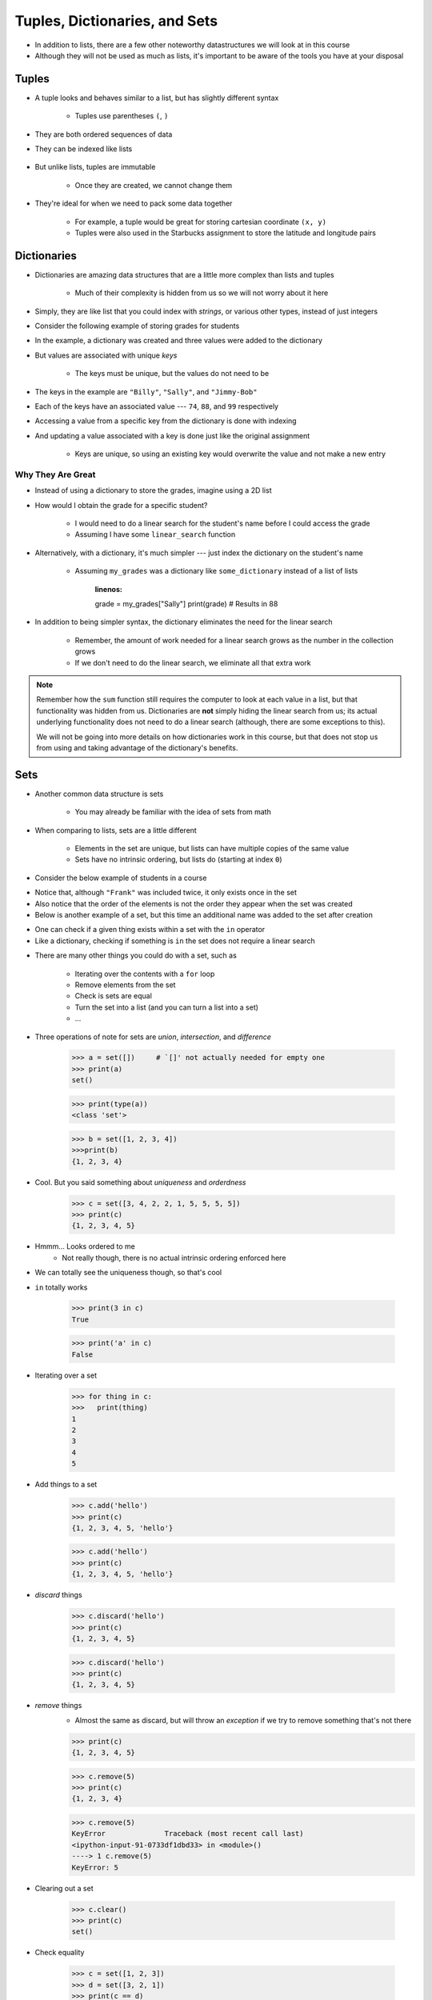 ******************************
Tuples, Dictionaries, and Sets
******************************

* In addition to lists, there are a few other noteworthy datastructures we will look at in this course
* Although they will not be used as much as lists, it's important to be aware of the tools you have at your disposal


Tuples
======

* A tuple looks and behaves similar to a list, but has slightly different syntax

    * Tuples use parentheses ``(``\, ``)``

    .. code-block:: python
        :linenos:

        some_tuple = (10, 11)
        print(some_tuple)   # Results in (10, 11)


* They are both ordered sequences of data
* They can be indexed like lists

    .. code-block:: python
        :linenos:

        some_tuple = (10, 11)
        print(some_tuple[0])   # Results in 10


* But unlike lists, tuples are immutable

    * Once they are created, we cannot change them

* They're ideal for when we need to pack some data together

    * For example, a tuple would be great for storing cartesian coordinate ``(x, y)``
    * Tuples were also used in the Starbucks assignment to store the latitude and longitude pairs

    .. code-block:: python
        :linenos:

        for row in starbucks_file_reader:
            location_tuple = (float(row[0]), float(row[1]))
            starbucks_locations.append(location_tuple)


Dictionaries
============

* Dictionaries are amazing data structures that are a little more complex than lists and tuples

    * Much of their complexity is hidden from us so we will not worry about it here

* Simply, they are like list that you could index with *strings*, or various other types, instead of just integers
* Consider the following example of storing grades for students

.. code-block:: python
    :linenos:

    # Create a new, empty dictionary
    some_dictionary = {}

    # Add a few things to the dictionary
    some_dictionary["Billy"] = 74
    some_dictionary["Sally"] = 88
    some_dictionary["Jimmy-Bob"] = 99

    # Print out the dictionary
    print(some_dictionary)      # Results in {'Billy': 74, 'Sally': 88, 'Jimmy-Bob': 99}


* In the example, a dictionary was created and three values were added to the dictionary
* But values are associated with unique *keys*

    * The keys must be unique, but the values do not need to be

* The keys in the example are ``"Billy"``, ``"Sally"``, and ``"Jimmy-Bob"``
* Each of the keys have an associated value --- ``74``, ``88``, and ``99`` respectively

* Accessing a value from a specific key from the dictionary is done with indexing

.. code-block:: python
    :linenos:

    print(some_dictionary["Jimmy-Bob"])     # Results in 99
    print(some_dictionary["Sally"])         # Results in 88


* And updating a value associated with a key is done just like the original assignment

    * Keys are unique, so using an existing key would overwrite the value and not make a new entry

.. code-block:: python
    :linenos:

    some_dictionary["Sally"] = 90
    print(some_dictionary["Sally"])         # Results in 90


Why They Are Great
------------------

* Instead of using a dictionary to store the grades, imagine using a 2D list


.. code-block:: python
    :linenos:

    my_grades = []
    my_grades.append(["Billy", 74])
    my_grades.append(["Sally", 88])
    my_grades.append(["Jimmy-Bob", 99])
    print(my_grades)                        # Results in [['Billy', 74], ['Sally', 88], ['Jimmy-Bob', 99]]


* How would I obtain the grade for a specific student?

    * I would need to do a linear search for the student's name before I could access the grade
    * Assuming I have some ``linear_search`` function

    .. code-block:: python
        :linenos:

        the_student = linear_search(my_grades, "Sally")
        grade = the_student[1]
        print(grade)                        # Results in 88


* Alternatively, with a dictionary, it's much simpler --- just index the dictionary on the student's name

    * Assuming ``my_grades`` was a dictionary like ``some_dictionary`` instead of a list of lists

        .. code-block:: python
        :linenos:

        grade = my_grades["Sally"]
        print(grade)                        # Results in 88


* In addition to being simpler syntax, the dictionary eliminates the need for the linear search

    * Remember, the amount of work needed for a linear search grows as the number in the collection grows
    * If we don't need to do the linear search, we eliminate all that extra work


.. note::

    Remember how the ``sum`` function still requires the computer to look at each value in a list, but that
    functionality was hidden from us. Dictionaries are **not** simply hiding the linear search from us; its actual
    underlying functionality does not need to do a linear search (although, there are some exceptions to this).

    We will not be going into more details on how dictionaries work in this course, but that does not stop us from
    using and taking advantage of the dictionary's benefits.



Sets
====

* Another common data structure is sets

    * You may already be familiar with the idea of sets from math

* When comparing to lists, sets are a little different

    * Elements in the set are unique, but lists can have multiple copies of the same value
    * Sets have no intrinsic ordering, but lists do (starting at index ``0``)

* Consider the below example of students in a course

.. code-block:: python
    :linenos:

    csci_161 = set({"Greg", "Anna", "Sally", "Frank", "Frank"})
    print(csci_161)                     # Results in {'Frank', 'Sally', 'Greg', 'Anna'}


* Notice that, although ``"Frank"`` was included twice, it only exists once in the set
* Also notice that the order of the elements is not the order they appear when the set was created

* Below is another example of a set, but this time an additional name was added to the set after creation

.. code-block:: python
    :linenos:

    math_106 = set({"Frank", "Ryan", "Sally", "Francis", "Xavier", "Linda"})
    math_106.add("Lynn")
    print(math_106)                     # Results in {'Ryan', 'Xavier', 'Frank', 'Sally', 'Francis', 'Lynn', 'Linda'}


* One can check if a given thing exists within a set with the ``in`` operator
* Like a dictionary, checking if something is ``in`` the set does not require a linear search

.. code-block:: python
    :linenos:

    print("Ryan" in csci_161)           # Results in False
    print("Ryan" in math_106)           # Results in True


* There are many other things you could do with a set, such as

    * Iterating over the contents with a ``for`` loop
    * Remove elements from the set
    * Check is sets are equal
    * Turn the set into a list (and you can turn a list into a set)
    * ...


* Three operations of note for sets are *union*, *intersection*, and *difference*



   
    >>> a = set([])	# `[]' not actually needed for empty one
    >>> print(a)
    set()
    
    >>> print(type(a))
    <class 'set'>
    
    >>> b = set([1, 2, 3, 4])
    >>>print(b)   
    {1, 2, 3, 4}

* Cool. But you said something about *uniqueness* and *orderdness*

    >>> c = set([3, 4, 2, 2, 1, 5, 5, 5, 5])
    >>> print(c)
    {1, 2, 3, 4, 5}
   
* Hmmm... Looks ordered to me
    * Not really though, there is no actual intrinsic ordering enforced here
* We can totally see the uniqueness though, so that's cool

* ``in`` totally works

    >>> print(3 in c)
    True
    
    >>> print('a' in c)
    False
   
* Iterating over a set

    >>> for thing in c:
    >>>   print(thing)
    1
    2
    3
    4
    5
   
* Add things to a set

    >>> c.add('hello')
    >>> print(c)
    {1, 2, 3, 4, 5, 'hello'}
    
    >>> c.add('hello')
    >>> print(c)
    {1, 2, 3, 4, 5, 'hello'}
   
* *discard* things
 
    >>> c.discard('hello')
    >>> print(c)
    {1, 2, 3, 4, 5}
    
    >>> c.discard('hello')
    >>> print(c)
    {1, 2, 3, 4, 5}
   
* *remove* things
    * Almost the same as discard, but will throw an *exception* if we try to remove something that's not there
   
    >>> print(c)
    {1, 2, 3, 4, 5}
    
    >>> c.remove(5)
    >>> print(c)
    {1, 2, 3, 4}
   
    >>> c.remove(5)
    KeyError              Traceback (most recent call last)
    <ipython-input-91-0733df1dbd33> in <module>()
    ----> 1 c.remove(5)
    KeyError: 5

* Clearing out a set

    >>> c.clear()
    >>> print(c)
    set()

* Check equality

    >>> c = set([1, 2, 3])
    >>> d = set([3, 2, 1])
    >>> print(c == d)
    True
   
What makes them special other than just uniqueness and orderdness?
------------------------------------------------------------------

* So far they might not seem that special when compared to lists
* But they are very very very special in many ways
* One of which is: ``in``. 
* Remember how when we used ``in`` for a list, but at the end of the day, the computer still have to do a linear search
    * Remember what a liner search is?
* Turns out, for a set, ``in`` can tell us if something is in the set **without** having to do a linear search!


.. admonition:: Activity
    :class: activity

    Load up this code into Python:
   
    .. code-block:: python
   
        set_a = set([0, 1])
        set_b = set([0, 1, 2])
        set_c = set([2, 3])

    * Figure out if there is an easy way to determine if set ``set_a`` ``isubset`` of ``set_b``
    * Figure out if thre is an easy way to get the ``union`` of two sets
    * Figure out if there is an easy way to get the ``intersection`` of two sets
    * Figure out if there is an easy way to get the ``difference`` between ``set_b`` and ``set_a`` 
    * Do the previous one again but try the ``difference`` between ``set_a`` and ``set_b``
   
    **HINT:** hit tab.

.. image:: sets.png
   
  
.. admonition:: Activity
    :class: activity

    1. Imagine I gave you the text from a book that you could load up into Python. What's the easiest way to count the number of unique words?
   
    2. What would you do if I gave you another book and asked you which words do they have in common?
   
    3. What if I wanted to know the number of unique words that exist between the two books?
   
    4. What If I wanted to know which words were in one book, but not the other?


The Bad News...
===============

* The above data structures are pretty awesome
* Unfortunately... they're not *free*
    * Although Python really makes it look like they are
* With dictionaries, sets, tuples, and even lists, someone actually had to write a lot of nifty algorithms to do all the amazing things they do
* I briefly discussed fixed length arrays before, and those, classically speaking, we get for free, in addition to the *primitive types*
* Most of the cool data structures we've seen so far are actually built on top of the fixed length arrays
* In the same way that we're not actually sure how ``print`` actually works, we don't know how these data structures really work under the hood. 


The Good News...
================

* This does not really matter for us right now. 
* As of now, we don't really need to know all this to get the computer to do fun things. 
* Just like how you don't really need to know all the ins and outs of an internal combustion engine in order to drive a car, we don't need to know all the ins and outs of the data structures to use them. 
* Buuuuutttttttttttt... at the same time, if I was a race car driver, maybe knowing how things work under the hood could help me tweak and tune the car for the best performance. 

The Good/Bad News...
====================

* The under the hood stuff here is outside the scope of this course. 
* If you're thinking **Thank F@-%!#& GAWD**, lucky you
* If you're thinking *awhhhhhhhhhhhhhhhh, I wanna' know*, sorry

* Either way, we will look at *some* of these data structures in CSCI 162!
    * Trust me, it's actually a lot of fun!!




 
   
For next class
==============
* `Get PyCharm installed! <https://www.jetbrains.com/pycharm/download>`_

* Read `appendix A of the text <http://openbookproject.net/thinkcs/python/english3e/app_a.html>`_   
